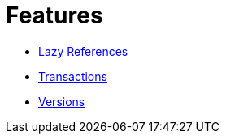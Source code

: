 = Features

* xref:features/lazies.adoc[Lazy References]
* xref:features/transactions.adoc[Transactions]
* xref:features/versions.adoc[Versions]
